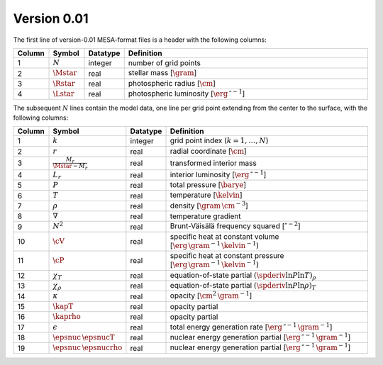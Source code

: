 Version 0.01
------------

The first line of version-0.01 MESA-format files is a header with the following columns:

.. list-table::
   :widths: 10 10 10 70
   :header-rows: 1

   * - Column
     - Symbol
     - Datatype
     - Definition
   * - 1
     - :math:`N`
     - integer
     - number of grid points
   * - 2
     - :math:`\Mstar`
     - real
     - stellar mass [:math:`\gram`]
   * - 3
     - :math:`\Rstar`
     - real
     - photospheric radius [:math:`\cm`]
   * - 4
     - :math:`\Lstar`
     - real
     - photospheric luminosity [:math:`\erg\,\second^{-1}`]

The subsequent :math:`N` lines contain the model data, one line per
grid point extending from the center to the surface, with the
following columns:

.. list-table::
   :widths: 10 10 10 70
   :header-rows: 1

   * - Column
     - Symbol
     - Datatype
     - Definition
   * - 1
     - :math:`k`
     - integer
     - grid point index (:math:`k=1,\ldots,N`)
   * - 2
     - :math:`r`
     - real
     - radial coordinate [:math:`\cm`]
   * - 3
     - :math:`\frac{M_{r}}{\Mstar-M_{r}}`
     - real
     - transformed interior mass
   * - 4
     - :math:`L_{r}`
     - real
     - interior luminosity [:math:`\erg\,\second^{-1}`]
   * - 5
     - :math:`P`
     - real
     - total pressure [:math:`\barye`]
   * - 6
     - :math:`T`
     - real
     - temperature [:math:`\kelvin`]
   * - 7
     - :math:`\rho`
     - real
     - density [:math:`\gram\,\cm^{-3}`]
   * - 8
     - :math:`\nabla`
     - real
     - temperature gradient
   * - 9
     - :math:`N^{2}`
     - real
     - Brunt-Väisälä frequency squared [:math:`\second^{-2}`]
   * - 10
     - :math:`\cV`
     - real
     - specific heat at constant volume [:math:`\erg\,\gram^{-1}\,\kelvin^{-1}`)
   * - 11
     - :math:`\cP`
     - real
     - specific heat at constant pressure [:math:`\erg\,\gram^{-1}\,\kelvin^{-1}`)
   * - 12
     - :math:`\chi_{T}`
     - real
     - equation-of-state partial :math:`(\spderiv{\ln P}{\ln T})_{\rho}`
   * - 13
     - :math:`\chi_{\rho}`
     - real
     - equation-of-state partial :math:`(\spderiv{\ln P}{\ln \rho})_{T}`
   * - 14
     - :math:`\kappa`
     - real
     - opacity [:math:`\cm^{2}\,\gram^{-1}`]
   * - 15
     - :math:`\kapT`
     - real
     - opacity partial
   * - 16
     - :math:`\kaprho`
     - real
     - opacity partial
   * - 17
     - :math:`\epsilon`
     - real
     - total energy generation rate [:math:`\erg\,\second^{-1}\,\gram^{-1}`]
   * - 18
     - :math:`\epsnuc\,\epsnucT`
     - real
     - nuclear energy generation partial [:math:`\erg\,\second^{-1}\,\gram^{-1}`]
   * - 19
     - :math:`\epsnuc\,\epsnucrho`
     - real
     - nuclear energy generation partial [:math:`\erg\,\second^{-1}\,\gram^{-1}`]
